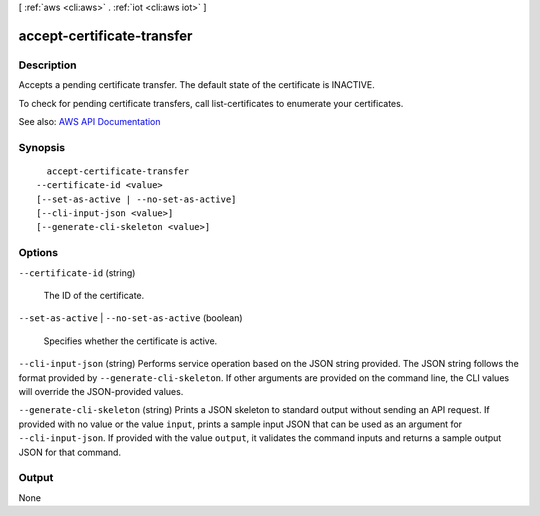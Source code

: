 [ :ref:`aws <cli:aws>` . :ref:`iot <cli:aws iot>` ]

.. _cli:aws iot accept-certificate-transfer:


***************************
accept-certificate-transfer
***************************



===========
Description
===========



Accepts a pending certificate transfer. The default state of the certificate is INACTIVE.

 

To check for pending certificate transfers, call  list-certificates to enumerate your certificates.



See also: `AWS API Documentation <https://docs.aws.amazon.com/goto/WebAPI/iot-2015-05-28/AcceptCertificateTransfer>`_


========
Synopsis
========

::

    accept-certificate-transfer
  --certificate-id <value>
  [--set-as-active | --no-set-as-active]
  [--cli-input-json <value>]
  [--generate-cli-skeleton <value>]




=======
Options
=======

``--certificate-id`` (string)


  The ID of the certificate.

  

``--set-as-active`` | ``--no-set-as-active`` (boolean)


  Specifies whether the certificate is active.

  

``--cli-input-json`` (string)
Performs service operation based on the JSON string provided. The JSON string follows the format provided by ``--generate-cli-skeleton``. If other arguments are provided on the command line, the CLI values will override the JSON-provided values.

``--generate-cli-skeleton`` (string)
Prints a JSON skeleton to standard output without sending an API request. If provided with no value or the value ``input``, prints a sample input JSON that can be used as an argument for ``--cli-input-json``. If provided with the value ``output``, it validates the command inputs and returns a sample output JSON for that command.



======
Output
======

None